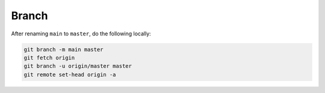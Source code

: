 Branch
======

After renaming ``main`` to ``master``, do the following locally:

.. code-block:: bash

  git branch -m main master
  git fetch origin
  git branch -u origin/master master
  git remote set-head origin -a
